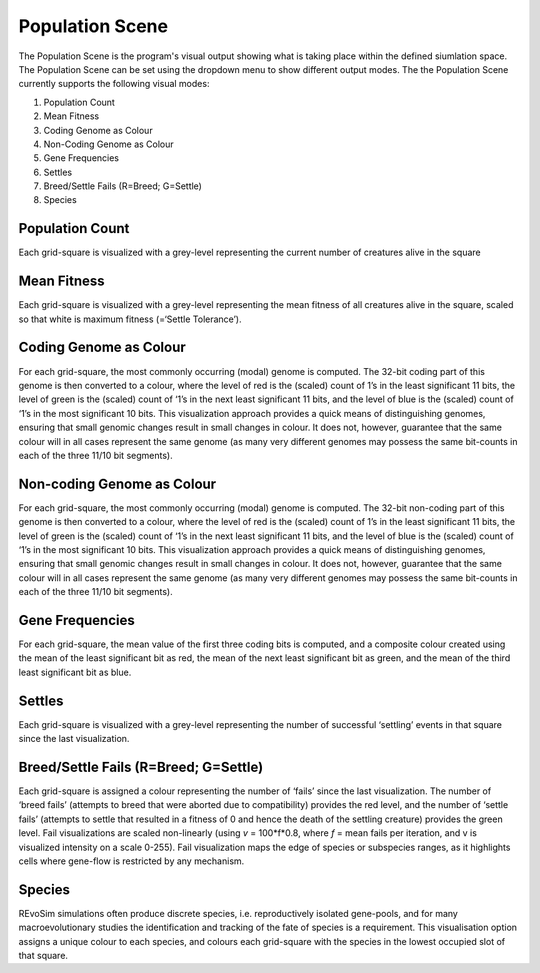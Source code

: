 .. _populationscene:

Population Scene
================

The Population Scene is the program's visual output showing what is taking place within the defined siumlation space. The Population Scene can be set using the dropdown menu to show different output modes. The the Population Scene currently supports the following visual modes:

1. Population Count
2. Mean Fitness
3. Coding Genome as Colour
4. Non-Coding Genome as Colour
5. Gene Frequencies
6. Settles
7. Breed/Settle Fails (R=Breed; G=Settle)
8. Species

Population Count
----------------
Each grid-square is visualized with a grey-level representing the current number of creatures alive in the square

Mean Fitness
------------

Each grid-square is visualized with a grey-level representing the mean fitness of all creatures alive in the square, scaled so that white is maximum fitness (=‘Settle Tolerance’).

Coding Genome as Colour
-----------------------

For each grid-square, the most commonly occurring (modal) genome is computed. The 32-bit coding part of this genome is then converted to a colour, where the level of red is the (scaled) count of 1’s in the least significant 11 bits, the level of green is the (scaled) count of ‘1’s in the next least significant 11 bits, and the level of blue is the (scaled) count of ‘1’s in the most significant 10 bits. This visualization approach provides a quick means of distinguishing genomes, ensuring that small genomic changes result in small changes in colour. It does not, however, guarantee that the same colour will in all cases represent the same genome (as many very different genomes may possess the same bit-counts in each of the three 11/10 bit segments).

Non-coding Genome as Colour
---------------------------


For each grid-square, the most commonly occurring (modal) genome is computed. The 32-bit non-coding part of this genome is then converted to a colour, where the level of red is the (scaled) count of 1’s in the least significant 11 bits, the level of green is the (scaled) count of ‘1’s in the next least significant 11 bits, and the level of blue is the (scaled) count of ‘1’s in the most significant 10 bits. This visualization approach provides a quick means of distinguishing genomes, ensuring that small genomic changes result in small changes in colour. It does not, however, guarantee that the same colour will in all cases represent the same genome (as many very different genomes may possess the same bit-counts in each of the three 11/10 bit segments).

Gene Frequencies
----------------

For each grid-square, the mean value of the first three coding bits is computed, and a composite colour created using the mean of the least significant bit as red, the mean of the next least significant bit as green, and the mean of the third least significant bit as blue.

Settles
-------

Each grid-square is visualized with a grey-level representing the number of successful ‘settling’ events in that square since the last visualization.

Breed/Settle Fails (R=Breed; G=Settle)
--------------------------------------

Each grid-square is assigned a colour representing the number of ‘fails’ since the last visualization. The number of ‘breed fails’ (attempts to breed that were aborted due to compatibility) provides the red level, and the number of ‘settle fails’ (attempts to settle that resulted in a fitness of 0 and hence the death of the settling creature) provides the green level. Fail visualizations are scaled non-linearly (using *v* = 100*f*0.8, where *f* = mean fails per iteration, and v is visualized intensity on a scale 0-255). Fail visualization maps the edge of species or subspecies ranges, as it highlights cells where gene-flow is restricted by any mechanism.

Species
-------

REvoSim simulations often produce discrete species, i.e. reproductively isolated gene-pools, and for many macroevolutionary studies the identification and tracking of the fate of species is a requirement. This visualisation option assigns a unique colour to each species, and colours each grid-square with the species in the lowest occupied slot of that square. 
